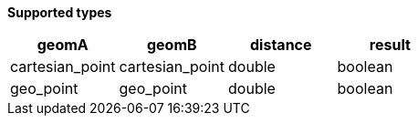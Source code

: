 // This is generated by ESQL's AbstractFunctionTestCase. Do no edit it. See ../README.md for how to regenerate it.

*Supported types*

[%header.monospaced.styled,format=dsv,separator=|]
|===
geomA | geomB | distance | result
cartesian_point | cartesian_point | double | boolean
geo_point | geo_point | double | boolean
|===
